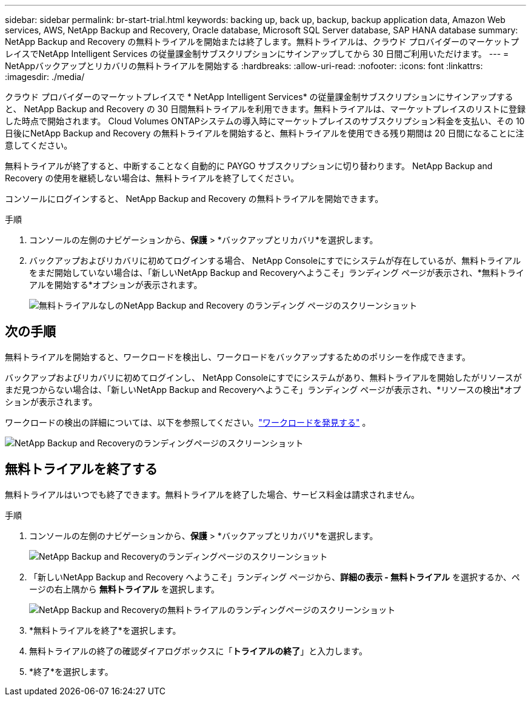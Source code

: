 ---
sidebar: sidebar 
permalink: br-start-trial.html 
keywords: backing up, back up, backup, backup application data, Amazon Web services, AWS, NetApp Backup and Recovery, Oracle database, Microsoft SQL Server database, SAP HANA database 
summary: NetApp Backup and Recovery の無料トライアルを開始または終了します。無料トライアルは、クラウド プロバイダーのマーケットプレイスでNetApp Intelligent Services の従量課金制サブスクリプションにサインアップしてから 30 日間ご利用いただけます。 
---
= NetAppバックアップとリカバリの無料トライアルを開始する
:hardbreaks:
:allow-uri-read: 
:nofooter: 
:icons: font
:linkattrs: 
:imagesdir: ./media/


[role="lead"]
クラウド プロバイダーのマーケットプレイスで * NetApp Intelligent Services* の従量課金制サブスクリプションにサインアップすると、 NetApp Backup and Recovery の 30 日間無料トライアルを利用できます。無料トライアルは、マーケットプレイスのリストに登録した時点で開始されます。  Cloud Volumes ONTAPシステムの導入時にマーケットプレイスのサブスクリプション料金を支払い、その 10 日後にNetApp Backup and Recovery の無料トライアルを開始すると、無料トライアルを使用できる残り期間は 20 日間になることに注意してください。

無料トライアルが終了すると、中断することなく自動的に PAYGO サブスクリプションに切り替わります。  NetApp Backup and Recovery の使用を継続しない場合は、無料トライアルを終了してください。

コンソールにログインすると、 NetApp Backup and Recovery の無料トライアルを開始できます。

.手順
. コンソールの左側のナビゲーションから、*保護* > *バックアップとリカバリ*を選択します。
. バックアップおよびリカバリに初めてログインする場合、 NetApp Consoleにすでにシステムが存在しているが、無料トライアルをまだ開始していない場合は、「新しいNetApp Backup and Recoveryへようこそ」ランディング ページが表示され、*無料トライアルを開始する*オプションが表示されます。
+
image:screen-br-landing-unified-start-trial.png["無料トライアルなしのNetApp Backup and Recovery のランディング ページのスクリーンショット"]





== 次の手順

無料トライアルを開始すると、ワークロードを検出し、ワークロードをバックアップするためのポリシーを作成できます。

バックアップおよびリカバリに初めてログインし、 NetApp Consoleにすでにシステムがあり、無料トライアルを開始したがリソースがまだ見つからない場合は、「新しいNetApp Backup and Recoveryへようこそ」ランディング ページが表示され、*リソースの検出*オプションが表示されます。

ワークロードの検出の詳細については、以下を参照してください。link:br-start-discover.html["ワークロードを発見する"] 。

image:screen-br-landing-unified.png["NetApp Backup and Recoveryのランディングページのスクリーンショット"]



== 無料トライアルを終了する

無料トライアルはいつでも終了できます。無料トライアルを終了した場合、サービス料金は請求されません。

.手順
. コンソールの左側のナビゲーションから、*保護* > *バックアップとリカバリ*を選択します。
+
image:screen-br-landing-unified.png["NetApp Backup and Recoveryのランディングページのスクリーンショット"]

. 「新しいNetApp Backup and Recovery へようこそ」ランディング ページから、*詳細の表示 - 無料トライアル* を選択するか、ページの右上隅から *無料トライアル* を選択します。
+
image:screen-br-landing-unified-end-trial.png["NetApp Backup and Recoveryの無料トライアルのランディングページのスクリーンショット"]

. *無料トライアルを終了*を選択します。
. 無料トライアルの終了の確認ダイアログボックスに「*トライアルの終了*」と入力します。
. *終了*を選択します。

